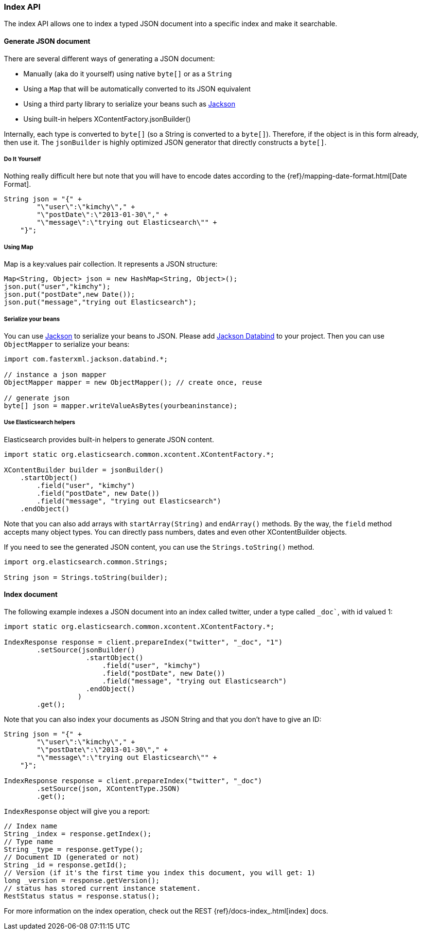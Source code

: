 [[java-docs-index]]
=== Index API

The index API allows one to index a typed JSON document into a specific
index and make it searchable.


[[java-docs-index-generate]]
==== Generate JSON document

There are several different ways of generating a JSON document:

* Manually (aka do it yourself) using native `byte[]` or as a `String`

* Using a `Map` that will be automatically converted to its JSON
equivalent

* Using a third party library to serialize your beans such as
http://wiki.fasterxml.com/JacksonHome[Jackson]

* Using built-in helpers XContentFactory.jsonBuilder()

Internally, each type is converted to `byte[]` (so a String is converted
to a `byte[]`). Therefore, if the object is in this form already, then
use it. The `jsonBuilder` is highly optimized JSON generator that
directly constructs a `byte[]`.


[[java-docs-index-generate-diy]]
===== Do It Yourself

Nothing really difficult here but note that you will have to encode
dates according to the
{ref}/mapping-date-format.html[Date Format].

[source,java]
--------------------------------------------------
String json = "{" +
        "\"user\":\"kimchy\"," +
        "\"postDate\":\"2013-01-30\"," +
        "\"message\":\"trying out Elasticsearch\"" +
    "}";
--------------------------------------------------


[[java-docs-index-generate-using-map]]
===== Using Map

Map is a key:values pair collection. It represents a JSON structure:

[source,java]
--------------------------------------------------
Map<String, Object> json = new HashMap<String, Object>();
json.put("user","kimchy");
json.put("postDate",new Date());
json.put("message","trying out Elasticsearch");
--------------------------------------------------


[[java-docs-index-generate-beans]]
===== Serialize your beans

You can use http://wiki.fasterxml.com/JacksonHome[Jackson] to serialize
your beans to JSON. Please add http://search.maven.org/#search%7Cga%7C1%7Cjackson-databind[Jackson Databind]
 to your project. Then you can use `ObjectMapper` to serialize your beans:

[source,java]
--------------------------------------------------
import com.fasterxml.jackson.databind.*;

// instance a json mapper
ObjectMapper mapper = new ObjectMapper(); // create once, reuse

// generate json
byte[] json = mapper.writeValueAsBytes(yourbeaninstance);
--------------------------------------------------


[[java-docs-index-generate-helpers]]
===== Use Elasticsearch helpers

Elasticsearch provides built-in helpers to generate JSON content.

[source,java]
--------------------------------------------------
import static org.elasticsearch.common.xcontent.XContentFactory.*;

XContentBuilder builder = jsonBuilder()
    .startObject()
        .field("user", "kimchy")
        .field("postDate", new Date())
        .field("message", "trying out Elasticsearch")
    .endObject()
--------------------------------------------------

Note that you can also add arrays with `startArray(String)` and
`endArray()` methods. By the way, the `field` method +
 accepts many object types. You can directly pass numbers, dates and even
other XContentBuilder objects.

If you need to see the generated JSON content, you can use the
`Strings.toString()` method.

[source,java]
--------------------------------------------------
import org.elasticsearch.common.Strings;

String json = Strings.toString(builder);
--------------------------------------------------


[[java-docs-index-doc]]
==== Index document

The following example indexes a JSON document into an index called
twitter, under a type called `_doc``, with id valued 1:

[source,java]
--------------------------------------------------
import static org.elasticsearch.common.xcontent.XContentFactory.*;

IndexResponse response = client.prepareIndex("twitter", "_doc", "1")
        .setSource(jsonBuilder()
                    .startObject()
                        .field("user", "kimchy")
                        .field("postDate", new Date())
                        .field("message", "trying out Elasticsearch")
                    .endObject()
                  )
        .get();
--------------------------------------------------

Note that you can also index your documents as JSON String and that you
don't have to give an ID:

[source,java]
--------------------------------------------------
String json = "{" +
        "\"user\":\"kimchy\"," +
        "\"postDate\":\"2013-01-30\"," +
        "\"message\":\"trying out Elasticsearch\"" +
    "}";

IndexResponse response = client.prepareIndex("twitter", "_doc")
        .setSource(json, XContentType.JSON)
        .get();
--------------------------------------------------

`IndexResponse` object will give you a report:

[source,java]
--------------------------------------------------
// Index name
String _index = response.getIndex();
// Type name
String _type = response.getType();
// Document ID (generated or not)
String _id = response.getId();
// Version (if it's the first time you index this document, you will get: 1)
long _version = response.getVersion();
// status has stored current instance statement.
RestStatus status = response.status();
--------------------------------------------------

For more information on the index operation, check out the REST
{ref}/docs-index_.html[index] docs.


